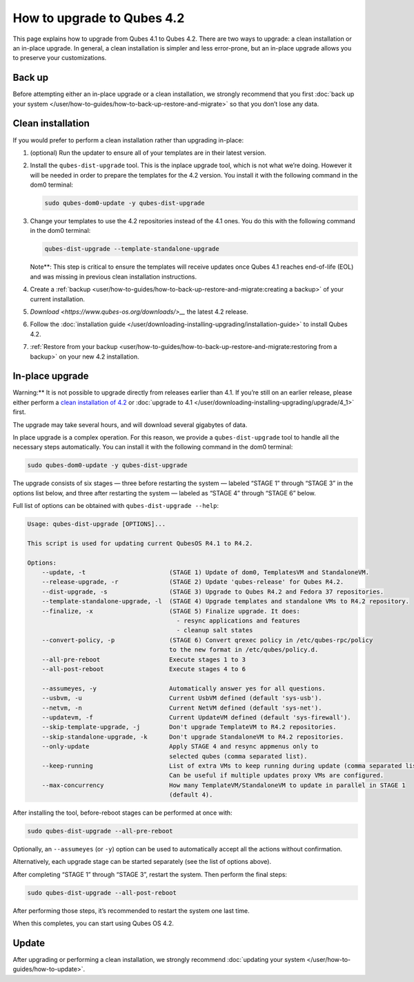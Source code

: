 ===========================
How to upgrade to Qubes 4.2
===========================


This page explains how to upgrade from Qubes 4.1 to Qubes 4.2. There are
two ways to upgrade: a clean installation or an in-place upgrade. In
general, a clean installation is simpler and less error-prone, but an
in-place upgrade allows you to preserve your customizations.

Back up
-------


Before attempting either an in-place upgrade or a clean installation, we
strongly recommend that you first :doc:`back up your system </user/how-to-guides/how-to-back-up-restore-and-migrate>` so that you don’t
lose any data.

Clean installation
------------------


If you would prefer to perform a clean installation rather than
upgrading in-place:

1. (optional) Run the updater to ensure all of your templates are in
   their latest version.

2. Install the ``qubes-dist-upgrade`` tool. This is the inplace upgrade
   tool, which is not what we’re doing. However it will be needed in
   order to prepare the templates for the 4.2 version. You install it
   with the following command in the dom0 terminal:

   .. code:: bash

         sudo qubes-dom0-update -y qubes-dist-upgrade



3. Change your templates to use the 4.2 repositories instead of the 4.1
   ones. You do this with the following command in the dom0 terminal:

   .. code:: bash

         qubes-dist-upgrade --template-standalone-upgrade


   Note**: This step is critical to ensure the templates will receive
   updates once Qubes 4.1 reaches end-of-life (EOL) and was missing in
   previous clean installation instructions.

4. Create a
   :ref:`backup <user/how-to-guides/how-to-back-up-restore-and-migrate:creating a backup>`
   of your current installation.

5. `Download <https://www.qubes-os.org/downloads/>__` the latest 4.2 release.

6. Follow the :doc:`installation guide </user/downloading-installing-upgrading/installation-guide>` to
   install Qubes 4.2.

7. :ref:`Restore from your backup <user/how-to-guides/how-to-back-up-restore-and-migrate:restoring from a backup>`
   on your new 4.2 installation.



In-place upgrade
----------------


Warning:** It is not possible to upgrade directly from releases
earlier than 4.1. If you’re still on an earlier release, please either
perform a `clean installation of 4.2 <#clean-installation>`__ or
:doc:`upgrade to 4.1 </user/downloading-installing-upgrading/upgrade/4_1>` first.

The upgrade may take several hours, and will download several gigabytes
of data.

In place upgrade is a complex operation. For this reason, we provide a
``qubes-dist-upgrade`` tool to handle all the necessary steps
automatically. You can install it with the following command in the dom0
terminal:

.. code:: bash

      sudo qubes-dom0-update -y qubes-dist-upgrade



The upgrade consists of six stages — three before restarting the system
— labeled “STAGE 1” through “STAGE 3” in the options list below, and
three after restarting the system — labeled as “STAGE 4” through “STAGE
6” below.

Full list of options can be obtained with ``qubes-dist-upgrade --help``:

.. code:: bash

      Usage: qubes-dist-upgrade [OPTIONS]...
      
      This script is used for updating current QubesOS R4.1 to R4.2.
      
      Options:
          --update, -t                       (STAGE 1) Update of dom0, TemplatesVM and StandaloneVM.
          --release-upgrade, -r              (STAGE 2) Update 'qubes-release' for Qubes R4.2.
          --dist-upgrade, -s                 (STAGE 3) Upgrade to Qubes R4.2 and Fedora 37 repositories.
          --template-standalone-upgrade, -l  (STAGE 4) Upgrade templates and standalone VMs to R4.2 repository.
          --finalize, -x                     (STAGE 5) Finalize upgrade. It does:
                                               - resync applications and features
                                               - cleanup salt states
          --convert-policy, -p               (STAGE 6) Convert qrexec policy in /etc/qubes-rpc/policy
                                             to the new format in /etc/qubes/policy.d.
          --all-pre-reboot                   Execute stages 1 to 3
          --all-post-reboot                  Execute stages 4 to 6
      
          --assumeyes, -y                    Automatically answer yes for all questions.
          --usbvm, -u                        Current UsbVM defined (default 'sys-usb').
          --netvm, -n                        Current NetVM defined (default 'sys-net').
          --updatevm, -f                     Current UpdateVM defined (default 'sys-firewall').
          --skip-template-upgrade, -j        Don't upgrade TemplateVM to R4.2 repositories.
          --skip-standalone-upgrade, -k      Don't upgrade StandaloneVM to R4.2 repositories.
          --only-update                      Apply STAGE 4 and resync appmenus only to
                                             selected qubes (comma separated list).
          --keep-running                     List of extra VMs to keep running during update (comma separated list).
                                             Can be useful if multiple updates proxy VMs are configured.
          --max-concurrency                  How many TemplateVM/StandaloneVM to update in parallel in STAGE 1
                                             (default 4).



After installing the tool, before-reboot stages can be performed at once
with:

.. code:: bash

      sudo qubes-dist-upgrade --all-pre-reboot



Optionally, an ``--assumeyes`` (or ``-y``) option can be used to
automatically accept all the actions without confirmation.

Alternatively, each upgrade stage can be started separately (see the
list of options above).

After completing “STAGE 1” through “STAGE 3”, restart the system. Then
perform the final steps:

.. code:: bash

      sudo qubes-dist-upgrade --all-post-reboot



After performing those steps, it’s recommended to restart the system one
last time.

When this completes, you can start using Qubes OS 4.2.

Update
------


After upgrading or performing a clean installation, we strongly
recommend :doc:`updating your system </user/how-to-guides/how-to-update>`.
